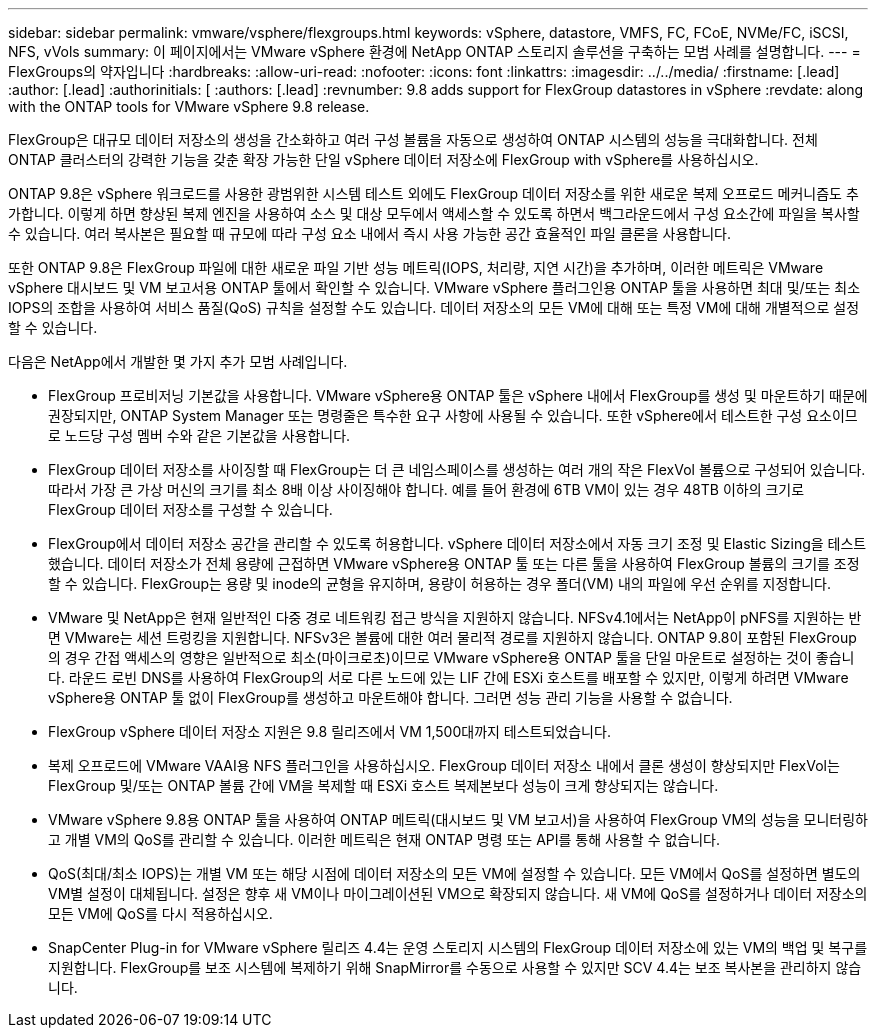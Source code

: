 ---
sidebar: sidebar 
permalink: vmware/vsphere/flexgroups.html 
keywords: vSphere, datastore, VMFS, FC, FCoE, NVMe/FC, iSCSI, NFS, vVols 
summary: 이 페이지에서는 VMware vSphere 환경에 NetApp ONTAP 스토리지 솔루션을 구축하는 모범 사례를 설명합니다. 
---
= FlexGroups의 약자입니다
:hardbreaks:
:allow-uri-read: 
:nofooter: 
:icons: font
:linkattrs: 
:imagesdir: ../../media/
:firstname: [.lead]
:author: [.lead]
:authorinitials: [
:authors: [.lead]
:revnumber: 9.8 adds support for FlexGroup datastores in vSphere
:revdate: along with the ONTAP tools for VMware vSphere 9.8 release.


FlexGroup은 대규모 데이터 저장소의 생성을 간소화하고 여러 구성 볼륨을 자동으로 생성하여 ONTAP 시스템의 성능을 극대화합니다. 전체 ONTAP 클러스터의 강력한 기능을 갖춘 확장 가능한 단일 vSphere 데이터 저장소에 FlexGroup with vSphere를 사용하십시오.

ONTAP 9.8은 vSphere 워크로드를 사용한 광범위한 시스템 테스트 외에도 FlexGroup 데이터 저장소를 위한 새로운 복제 오프로드 메커니즘도 추가합니다. 이렇게 하면 향상된 복제 엔진을 사용하여 소스 및 대상 모두에서 액세스할 수 있도록 하면서 백그라운드에서 구성 요소간에 파일을 복사할 수 있습니다. 여러 복사본은 필요할 때 규모에 따라 구성 요소 내에서 즉시 사용 가능한 공간 효율적인 파일 클론을 사용합니다.

또한 ONTAP 9.8은 FlexGroup 파일에 대한 새로운 파일 기반 성능 메트릭(IOPS, 처리량, 지연 시간)을 추가하며, 이러한 메트릭은 VMware vSphere 대시보드 및 VM 보고서용 ONTAP 툴에서 확인할 수 있습니다. VMware vSphere 플러그인용 ONTAP 툴을 사용하면 최대 및/또는 최소 IOPS의 조합을 사용하여 서비스 품질(QoS) 규칙을 설정할 수도 있습니다. 데이터 저장소의 모든 VM에 대해 또는 특정 VM에 대해 개별적으로 설정할 수 있습니다.

다음은 NetApp에서 개발한 몇 가지 추가 모범 사례입니다.

* FlexGroup 프로비저닝 기본값을 사용합니다. VMware vSphere용 ONTAP 툴은 vSphere 내에서 FlexGroup를 생성 및 마운트하기 때문에 권장되지만, ONTAP System Manager 또는 명령줄은 특수한 요구 사항에 사용될 수 있습니다. 또한 vSphere에서 테스트한 구성 요소이므로 노드당 구성 멤버 수와 같은 기본값을 사용합니다.
* FlexGroup 데이터 저장소를 사이징할 때 FlexGroup는 더 큰 네임스페이스를 생성하는 여러 개의 작은 FlexVol 볼륨으로 구성되어 있습니다. 따라서 가장 큰 가상 머신의 크기를 최소 8배 이상 사이징해야 합니다. 예를 들어 환경에 6TB VM이 있는 경우 48TB 이하의 크기로 FlexGroup 데이터 저장소를 구성할 수 있습니다.
* FlexGroup에서 데이터 저장소 공간을 관리할 수 있도록 허용합니다. vSphere 데이터 저장소에서 자동 크기 조정 및 Elastic Sizing을 테스트했습니다. 데이터 저장소가 전체 용량에 근접하면 VMware vSphere용 ONTAP 툴 또는 다른 툴을 사용하여 FlexGroup 볼륨의 크기를 조정할 수 있습니다. FlexGroup는 용량 및 inode의 균형을 유지하며, 용량이 허용하는 경우 폴더(VM) 내의 파일에 우선 순위를 지정합니다.
* VMware 및 NetApp은 현재 일반적인 다중 경로 네트워킹 접근 방식을 지원하지 않습니다. NFSv4.1에서는 NetApp이 pNFS를 지원하는 반면 VMware는 세션 트렁킹을 지원합니다. NFSv3은 볼륨에 대한 여러 물리적 경로를 지원하지 않습니다. ONTAP 9.8이 포함된 FlexGroup의 경우 간접 액세스의 영향은 일반적으로 최소(마이크로초)이므로 VMware vSphere용 ONTAP 툴을 단일 마운트로 설정하는 것이 좋습니다. 라운드 로빈 DNS를 사용하여 FlexGroup의 서로 다른 노드에 있는 LIF 간에 ESXi 호스트를 배포할 수 있지만, 이렇게 하려면 VMware vSphere용 ONTAP 툴 없이 FlexGroup를 생성하고 마운트해야 합니다. 그러면 성능 관리 기능을 사용할 수 없습니다.
* FlexGroup vSphere 데이터 저장소 지원은 9.8 릴리즈에서 VM 1,500대까지 테스트되었습니다.
* 복제 오프로드에 VMware VAAI용 NFS 플러그인을 사용하십시오. FlexGroup 데이터 저장소 내에서 클론 생성이 향상되지만 FlexVol는 FlexGroup 및/또는 ONTAP 볼륨 간에 VM을 복제할 때 ESXi 호스트 복제본보다 성능이 크게 향상되지는 않습니다.
* VMware vSphere 9.8용 ONTAP 툴을 사용하여 ONTAP 메트릭(대시보드 및 VM 보고서)을 사용하여 FlexGroup VM의 성능을 모니터링하고 개별 VM의 QoS를 관리할 수 있습니다. 이러한 메트릭은 현재 ONTAP 명령 또는 API를 통해 사용할 수 없습니다.
* QoS(최대/최소 IOPS)는 개별 VM 또는 해당 시점에 데이터 저장소의 모든 VM에 설정할 수 있습니다. 모든 VM에서 QoS를 설정하면 별도의 VM별 설정이 대체됩니다. 설정은 향후 새 VM이나 마이그레이션된 VM으로 확장되지 않습니다. 새 VM에 QoS를 설정하거나 데이터 저장소의 모든 VM에 QoS를 다시 적용하십시오.
* SnapCenter Plug-in for VMware vSphere 릴리즈 4.4는 운영 스토리지 시스템의 FlexGroup 데이터 저장소에 있는 VM의 백업 및 복구를 지원합니다. FlexGroup를 보조 시스템에 복제하기 위해 SnapMirror를 수동으로 사용할 수 있지만 SCV 4.4는 보조 복사본을 관리하지 않습니다.

